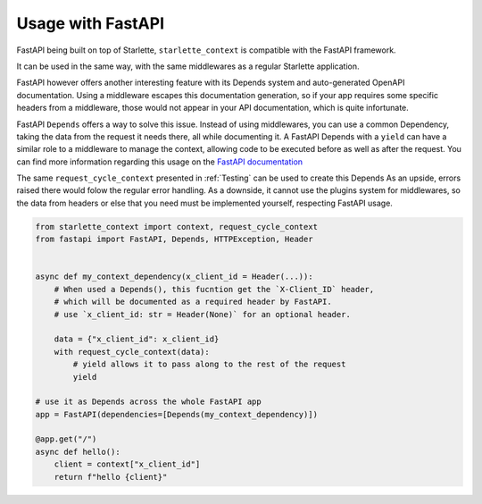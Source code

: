 ==================
Usage with FastAPI
==================

FastAPI being built on top of Starlette, ``starlette_context`` is compatible with the FastAPI framework.

It can be used in the same way, with the same middlewares as a regular Starlette application.

FastAPI however offers another interesting feature with its Depends system and auto-generated OpenAPI documentation.
Using a middleware escapes this documentation generation, so if your app requires some specific headers from a middleware,
those would not appear in your API documentation, which is quite infortunate.

FastAPI ``Depends`` offers a way to solve this issue.
Instead of using middlewares, you can use a common Dependency, taking the data from the request it needs there, all while documenting it.
A FastAPI Depends with a ``yield`` can have a similar role to a middleware to manage the context, allowing code to be executed before as well as after the request.
You can find more information regarding this usage on the `FastAPI documentation <https://fastapi.tiangolo.com/tutorial/dependencies/dependencies-with-yield/>`_

The same ``request_cycle_context`` presented in :ref:`Testing` can be used to create this Depends
As an upside, errors raised there would folow the regular error handling.
As a downside, it cannot use the plugins system for middlewares, so the data from headers or else that you need must be implemented yourself, respecting FastAPI usage.

.. code-block:: python

    from starlette_context import context, request_cycle_context
    from fastapi import FastAPI, Depends, HTTPException, Header


    async def my_context_dependency(x_client_id = Header(...)):
        # When used a Depends(), this fucntion get the `X-Client_ID` header,
        # which will be documented as a required header by FastAPI.
        # use `x_client_id: str = Header(None)` for an optional header.

        data = {"x_client_id": x_client_id}
        with request_cycle_context(data):
            # yield allows it to pass along to the rest of the request
            yield

    # use it as Depends across the whole FastAPI app
    app = FastAPI(dependencies=[Depends(my_context_dependency)])

    @app.get("/")
    async def hello():
        client = context["x_client_id"]
        return f"hello {client}"
